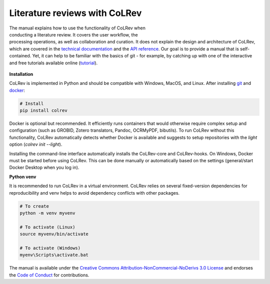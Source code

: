 
Literature reviews with CoLRev
==================================

.. figure:: ../../figures/logo_small.png
    :align: right
    :figwidth: 300px

The manual explains how to use the functionality of CoLRev when conducting a literature review. It covers the user workflow, the processing operations, as well as collaboration and curation.
It does not explain the design and architecture of CoLRev, which are covered in the `technical documentation <../foundations_governance/colrev.html>`_ and the `API reference <../technical_documentation/api.html>`_.
Our goal is to provide a manual that is self-contained. Yet, it can help to be familiar with the basics of git - for example, by catching up with one of the interactive and free tutorials available online (`tutorial <https://learngitbranching.js.org/>`_).

.. TODO : elaborate on prerequisites?

.. figure:: ../../figures/manual_overview.svg
    :align: center
    :figwidth: 600px

**Installation**

CoLRev is implemented in Python and should be compatible with Windows, MacOS, and Linux.
After installing `git <https://git-scm.com/>`_ and `docker <https://www.docker.com/>`_:

.. code-block::

   # Install
   pip install colrev

Docker is optional but recommended. It efficiently runs containers that would otherwise require complex setup and configuration (such as GROBID, Zotero translators, Pandoc, OCRMyPDF, bibutils). To run CoLRev without this functionality, CoLRev automatically detects whether Docker is available and suggests to setup repositories with the `light` option (`colrev init --light`).

Installing the command-line interface automatically installs the CoLRev-core and CoLRev-hooks.
On Windows, Docker must be started before using CoLRev. This can be done manually or automatically based on the settings (general/start Docker Desktop when you log in).

..
    Extensions are available in the `extensions section <manual/extensions.html>`_ and on `GitHub <https://github.com/topics/colrev-extension>`_.

**Python venv**

It is recommended to run CoLRev in a virtual environment.
CoLRev relies on several fixed-version dependencies for reproducibility and venv helps to avoid dependency conflicts with other packages.

.. TODO : at some point, we may start to include links to other resources/tutorials/workshops

.. code-block::

    # To create
    python -m venv myvenv

    # To activate (Linux)
    source myvenv/bin/activate

    # To activate (Windows)
    myenv\Scripts\activate.bat


The manual is available under the `Creative Commons Attribution-NonCommercial-NoDerivs 3.0 License <https://creativecommons.org/licenses/by-nc-nd/3.0/us/>`_ and endorses the `Code of Conduct <https://www.contributor-covenant.org/version/2/0/code_of_conduct/>`_ for contributions.
